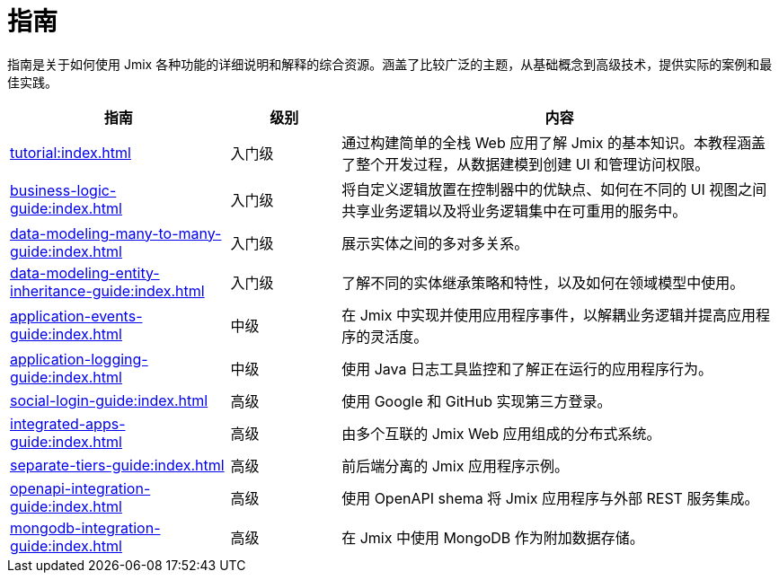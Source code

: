 = 指南

指南是关于如何使用 Jmix 各种功能的详细说明和解释的综合资源。涵盖了比较广泛的主题，从基础概念到高级技术，提供实际的案例和最佳实践。

[cols="2,1,4"]
|===
|指南 |级别 |内容

|xref:tutorial:index.adoc[]
|入门级
|通过构建简单的全栈 Web 应用了解 Jmix 的基本知识。本教程涵盖了整个开发过程，从数据建模到创建 UI 和管理访问权限。

|xref:business-logic-guide:index.adoc[]
|入门级
|将自定义逻辑放置在控制器中的优缺点、如何在不同的 UI 视图之间共享业务逻辑以及将业务逻辑集中在可重用的服务中。

|xref:data-modeling-many-to-many-guide:index.adoc[]
|入门级
|展示实体之间的多对多关系。

|xref:data-modeling-entity-inheritance-guide:index.adoc[]
|入门级
|了解不同的实体继承策略和特性，以及如何在领域模型中使用。

|xref:application-events-guide:index.adoc[]
|中级
|在 Jmix 中实现并使用应用程序事件，以解耦业务逻辑并提高应用程序的灵活度。

|xref:application-logging-guide:index.adoc[]
|中级
|使用 Java 日志工具监控和了解正在运行的应用程序行为。

|xref:social-login-guide:index.adoc[]
|高级
|使用 Google 和 GitHub 实现第三方登录。

|xref:integrated-apps-guide:index.adoc[]
|高级
|由多个互联的 Jmix Web 应用组成的分布式系统。

|xref:separate-tiers-guide:index.adoc[]
|高级
|前后端分离的 Jmix 应用程序示例。

|xref:openapi-integration-guide:index.adoc[]
|高级
|使用 OpenAPI shema 将 Jmix 应用程序与外部 REST 服务集成。

|xref:mongodb-integration-guide:index.adoc[]
|高级
|在 Jmix 中使用 MongoDB 作为附加数据存储。
|===
